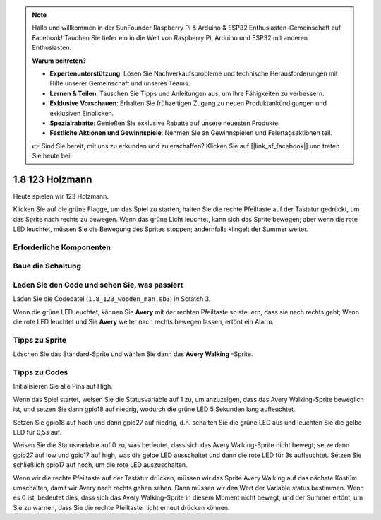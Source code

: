 .. note::

    Hallo und willkommen in der SunFounder Raspberry Pi & Arduino & ESP32 Enthusiasten-Gemeinschaft auf Facebook! Tauchen Sie tiefer ein in die Welt von Raspberry Pi, Arduino und ESP32 mit anderen Enthusiasten.

    **Warum beitreten?**

    - **Expertenunterstützung**: Lösen Sie Nachverkaufsprobleme und technische Herausforderungen mit Hilfe unserer Gemeinschaft und unseres Teams.
    - **Lernen & Teilen**: Tauschen Sie Tipps und Anleitungen aus, um Ihre Fähigkeiten zu verbessern.
    - **Exklusive Vorschauen**: Erhalten Sie frühzeitigen Zugang zu neuen Produktankündigungen und exklusiven Einblicken.
    - **Spezialrabatte**: Genießen Sie exklusive Rabatte auf unsere neuesten Produkte.
    - **Festliche Aktionen und Gewinnspiele**: Nehmen Sie an Gewinnspielen und Feiertagsaktionen teil.

    👉 Sind Sie bereit, mit uns zu erkunden und zu erschaffen? Klicken Sie auf [|link_sf_facebook|] und treten Sie heute bei!

1.8 123 Holzmann
===========================

Heute spielen wir 123 Holzmann.

Klicken Sie auf die grüne Flagge, um das Spiel zu starten, 
halten Sie die rechte Pfeiltaste auf der Tastatur gedrückt, 
um das Sprite nach rechts zu bewegen. Wenn das grüne Licht leuchtet, 
kann sich das Sprite bewegen; aber wenn die rote LED leuchtet, 
müssen Sie die Bewegung des Sprites stoppen; andernfalls klingelt der Summer weiter.

.. image:: media/1.14_header.png

Erforderliche Komponenten
---------------------------------------

.. image:: media/1.14_component.png

Baue die Schaltung
---------------------

.. image:: media/1.14_fritzing.png


Laden Sie den Code und sehen Sie, was passiert
-----------------------------------------------------------

Laden Sie die Codedatei (``1.8_123_wooden_man.sb3``) in Scratch 3.

Wenn die grüne LED leuchtet, 
können Sie **Avery** mit der rechten Pfeiltaste so steuern, 
dass sie nach rechts geht; Wenn die rote LED leuchtet und Sie **Avery** weiter nach rechts bewegen lassen, ertönt ein Alarm.

Tipps zu Sprite
----------------

Löschen Sie das Standard-Sprite und wählen Sie dann das **Avery Walking** -Sprite.

.. image:: media/1.14_wooden1.png
  :width: 400

Tipps zu Codes
----------------------

.. image:: media/1.14_wooden2.png
  :width: 400

Initialisieren Sie alle Pins auf High.

.. image:: media/1.14_wooden3.png
  :width: 400

Wenn das Spiel startet, weisen Sie die Statusvariable auf 1 zu, um anzuzeigen, dass das Avery Walking-Sprite beweglich ist, und setzen Sie dann gpio18 auf niedrig, wodurch die grüne LED 5 Sekunden lang aufleuchtet.



.. image:: media/1.14_wooden4.png
  :width: 400

Setzen Sie gpio18 auf hoch und dann gpio27 auf niedrig, d.h. schalten Sie die grüne LED aus und leuchten Sie die gelbe LED für 0,5s auf.

.. image:: media/1.14_wooden5.png
  :width: 400

Weisen Sie die Statusvariable auf 0 zu, was bedeutet, dass sich das Avery Walking-Sprite nicht bewegt; setze dann gpio27 auf low und gpio17 auf high, was die gelbe LED ausschaltet und dann die rote LED für 3s aufleuchtet. Setzen Sie schließlich gpio17 auf hoch, um die rote LED auszuschalten.

.. image:: media/1.14_wooden6.png
  :width: 400

Wenn wir die rechte Pfeiltaste auf der Tastatur drücken, müssen wir das Sprite Avery Walking auf das nächste Kostüm umschalten, damit wir Avery nach rechts gehen sehen. Dann müssen wir den Wert der Variable status bestimmen. Wenn es 0 ist, bedeutet dies, dass sich das Avery Walking-Sprite in diesem Moment nicht bewegt, und der Summer ertönt, um Sie zu warnen, dass Sie die rechte Pfeiltaste nicht erneut drücken können.